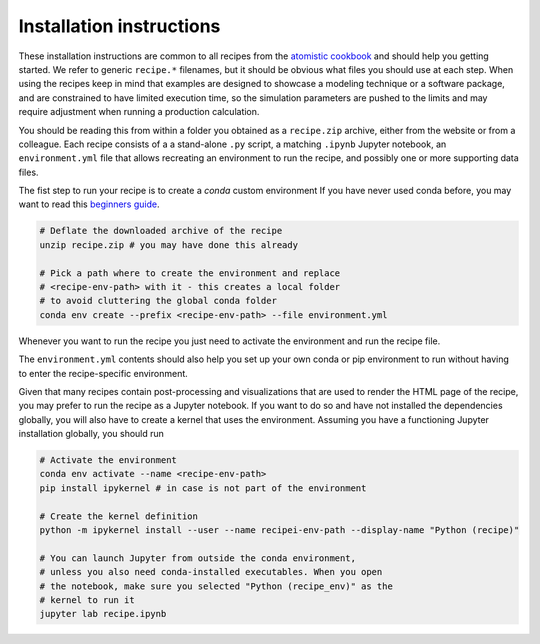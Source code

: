 Installation instructions
=========================

These installation instructions are common to all recipes from the
`atomistic cookbook <http://atomistic-cookbook.org>`_ and should help
you getting started. We refer to generic ``recipe.*`` filenames, but
it should be obvious what files you should use at each step.
When using the recipes keep in mind that examples
are designed to showcase a modeling technique or a software package,
and are constrained to have limited execution time, so the simulation
parameters are pushed to the limits and may require adjustment when
running a production calculation.

You should be reading this from within a folder you obtained as a 
``recipe.zip`` archive, either from the website or from a colleague. 
Each recipe consists of a a stand-alone ``.py`` script, a matching
``.ipynb`` Jupyter notebook, an ``environment.yml`` file that allows
recreating an environment to run the recipe, and possibly one or more 
supporting data files.

The fist step to run your recipe is to create a `conda` custom environment
If you have never used conda before, you may want to read this
`beginners guide <https://docs.conda.io/projects/conda/en/latest/user-guide/getting-started.html>`_.

.. code-block:: bash

   # Deflate the downloaded archive of the recipe
   unzip recipe.zip # you may have done this already
   
   # Pick a path where to create the environment and replace 
   # <recipe-env-path> with it - this creates a local folder 
   # to avoid cluttering the global conda folder
   conda env create --prefix <recipe-env-path> --file environment.yml


Whenever you want to run the recipe you just need to activate the environment
and run the recipe file. 

.. code-block:: bash
   # When you want to use the environment
   conda env activate --name <recipe-env-path>
   
   # You should be able to run the recipe within the environment 
   python recipe.py


The ``environment.yml`` contents should also help you set up your own 
conda or pip environment to run without having to enter the recipe-specific
environment.

Given that many recipes contain post-processing and visualizations that
are used to render the HTML page of the recipe, you may prefer to run the
recipe as a Jupyter notebook. If you want to do so and have not installed 
the dependencies globally, you will also have to create a kernel that uses
the environment. Assuming you have a functioning Jupyter installation globally,
you should run

.. code-block:: bash

   # Activate the environment 
   conda env activate --name <recipe-env-path>
   pip install ipykernel # in case is not part of the environment
   
   # Create the kernel definition
   python -m ipykernel install --user --name recipei-env-path --display-name "Python (recipe)"
   
   # You can launch Jupyter from outside the conda environment,
   # unless you also need conda-installed executables. When you open
   # the notebook, make sure you selected "Python (recipe_env)" as the 
   # kernel to run it
   jupyter lab recipe.ipynb
